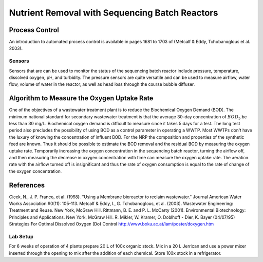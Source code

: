 ***********************************************
Nutrient Removal with Sequencing Batch Reactors
***********************************************


Process Control
===============

An introduction to automated process control is available in pages 1681 to 1703 of (Metcalf \& Eddy, Tchobanoglous et al. 2003).


Sensors
-------

Sensors that are can be used to monitor the status of the sequencing batch reactor include pressure, temperature, dissolved oxygen, pH, and turbidity. The pressure sensors are quite versatile and can be used to measure airflow, water flow, volume of water in the reactor, as well as head loss through the course bubble diffuser.



Algorithm to Measure the Oxygen Uptake Rate
===========================================

One of the objectives of a wastewater treatment plant is to reduce the Biochemical Oxygen Demand (BOD). The minimum national standard for secondary wastewater treatment is that the average 30-day concentration of :math:`BOD_5` be less than 30 mg/L. Biochemical oxygen demand is difficult to measure since it takes 5 days for a test. The long test period also precludes the possibility of using BOD as a control parameter in operating a WWTP. Most WWTPs don't have the luxury of knowing the concentration of influent BOD. For the NRP the composition and properties of the synthetic feed are known. Thus it should be possible to estimate the BOD removal and the residual BOD by measuring the oxygen uptake rate. Temporarily increasing the oxygen concentration in the sequencing batch reactor, turning the airflow off, and then measuring the decrease in oxygen concentration with time can measure the oxygen uptake rate. The aeration rate with the airflow turned off is insignificant and thus the rate of oxygen consumption is equal to the rate of change of the oxygen concentration.

References
==========

Cicek, N., J. P. Franco, et al. (1998). “Using a Membrane bioreactor to reclaim wastewater.” Journal American Water Works Association 90(11): 105-113.
Metcalf & Eddy, I., G. Tchobanoglous, et al. (2003). Wastewater Engineering: Treatment and Reuse. New York, McGraw Hill.
Rittmann, B. E. and P. L. McCarty (2001). Environmental Biotechnology: Principles and Applications. New York, McGraw Hill.
R. Mikler, W. Kramer, O. Doblhoff - Dier, K. Bayer (04/07/95) Strategies For Optimal Dissolved Oxygen (Do) Control http://www.boku.ac.at/iam/poster/doxygen.htm



Lab Setup
---------

For 6 weeks of operation of 4 plants prepare 20 L of  100x organic stock. Mix in a 20 L Jerrican and use a power mixer inserted through the opening to mix after the addition of each chemical. Store 100x stock in a refrigerator.
